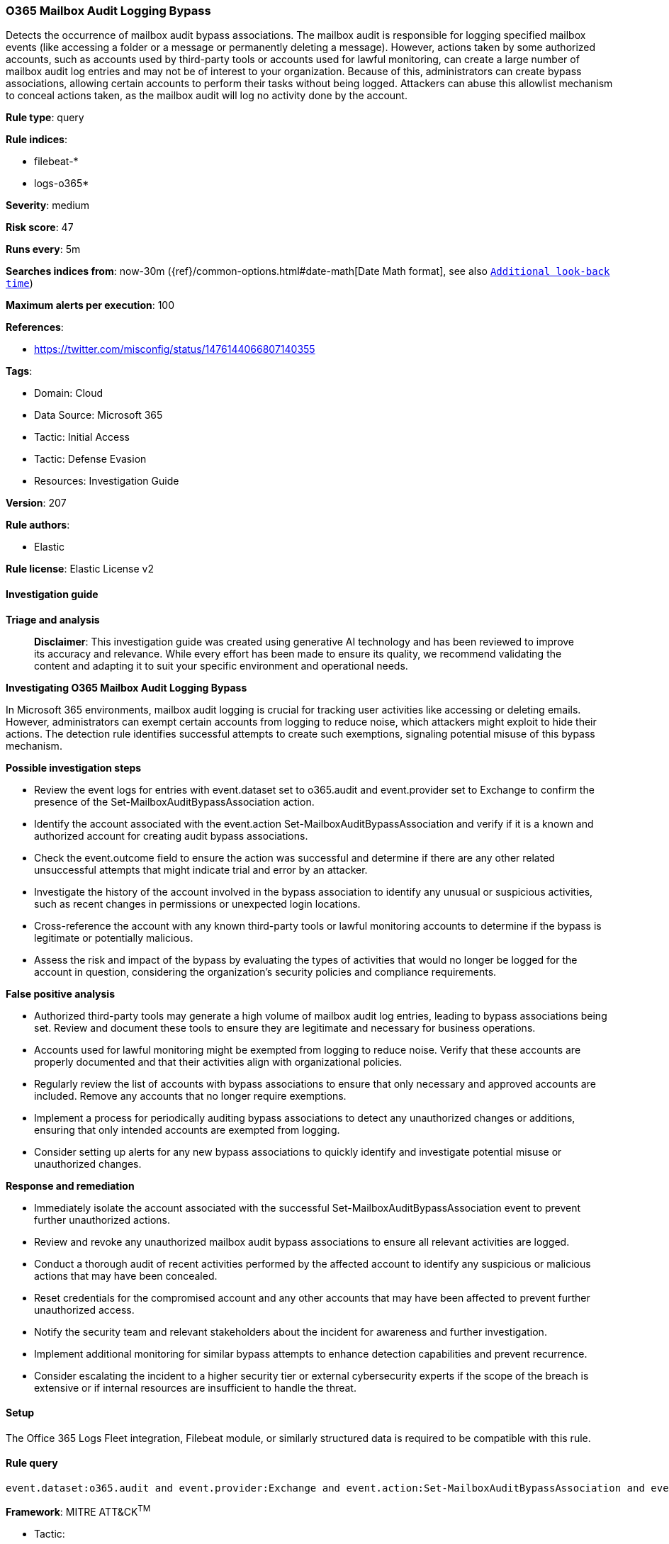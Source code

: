 [[prebuilt-rule-8-14-21-o365-mailbox-audit-logging-bypass]]
=== O365 Mailbox Audit Logging Bypass

Detects the occurrence of mailbox audit bypass associations. The mailbox audit is responsible for logging specified mailbox events (like accessing a folder or a message or permanently deleting a message). However, actions taken by some authorized accounts, such as accounts used by third-party tools or accounts used for lawful monitoring, can create a large number of mailbox audit log entries and may not be of interest to your organization. Because of this, administrators can create bypass associations, allowing certain accounts to perform their tasks without being logged. Attackers can abuse this allowlist mechanism to conceal actions taken, as the mailbox audit will log no activity done by the account.

*Rule type*: query

*Rule indices*: 

* filebeat-*
* logs-o365*

*Severity*: medium

*Risk score*: 47

*Runs every*: 5m

*Searches indices from*: now-30m ({ref}/common-options.html#date-math[Date Math format], see also <<rule-schedule, `Additional look-back time`>>)

*Maximum alerts per execution*: 100

*References*: 

* https://twitter.com/misconfig/status/1476144066807140355

*Tags*: 

* Domain: Cloud
* Data Source: Microsoft 365
* Tactic: Initial Access
* Tactic: Defense Evasion
* Resources: Investigation Guide

*Version*: 207

*Rule authors*: 

* Elastic

*Rule license*: Elastic License v2


==== Investigation guide



*Triage and analysis*


> **Disclaimer**:
> This investigation guide was created using generative AI technology and has been reviewed to improve its accuracy and relevance. While every effort has been made to ensure its quality, we recommend validating the content and adapting it to suit your specific environment and operational needs.


*Investigating O365 Mailbox Audit Logging Bypass*


In Microsoft 365 environments, mailbox audit logging is crucial for tracking user activities like accessing or deleting emails. However, administrators can exempt certain accounts from logging to reduce noise, which attackers might exploit to hide their actions. The detection rule identifies successful attempts to create such exemptions, signaling potential misuse of this bypass mechanism.


*Possible investigation steps*


- Review the event logs for entries with event.dataset set to o365.audit and event.provider set to Exchange to confirm the presence of the Set-MailboxAuditBypassAssociation action.
- Identify the account associated with the event.action Set-MailboxAuditBypassAssociation and verify if it is a known and authorized account for creating audit bypass associations.
- Check the event.outcome field to ensure the action was successful and determine if there are any other related unsuccessful attempts that might indicate trial and error by an attacker.
- Investigate the history of the account involved in the bypass association to identify any unusual or suspicious activities, such as recent changes in permissions or unexpected login locations.
- Cross-reference the account with any known third-party tools or lawful monitoring accounts to determine if the bypass is legitimate or potentially malicious.
- Assess the risk and impact of the bypass by evaluating the types of activities that would no longer be logged for the account in question, considering the organization's security policies and compliance requirements.


*False positive analysis*


- Authorized third-party tools may generate a high volume of mailbox audit log entries, leading to bypass associations being set. Review and document these tools to ensure they are legitimate and necessary for business operations.
- Accounts used for lawful monitoring might be exempted from logging to reduce noise. Verify that these accounts are properly documented and that their activities align with organizational policies.
- Regularly review the list of accounts with bypass associations to ensure that only necessary and approved accounts are included. Remove any accounts that no longer require exemptions.
- Implement a process for periodically auditing bypass associations to detect any unauthorized changes or additions, ensuring that only intended accounts are exempted from logging.
- Consider setting up alerts for any new bypass associations to quickly identify and investigate potential misuse or unauthorized changes.


*Response and remediation*


- Immediately isolate the account associated with the successful Set-MailboxAuditBypassAssociation event to prevent further unauthorized actions.
- Review and revoke any unauthorized mailbox audit bypass associations to ensure all relevant activities are logged.
- Conduct a thorough audit of recent activities performed by the affected account to identify any suspicious or malicious actions that may have been concealed.
- Reset credentials for the compromised account and any other accounts that may have been affected to prevent further unauthorized access.
- Notify the security team and relevant stakeholders about the incident for awareness and further investigation.
- Implement additional monitoring for similar bypass attempts to enhance detection capabilities and prevent recurrence.
- Consider escalating the incident to a higher security tier or external cybersecurity experts if the scope of the breach is extensive or if internal resources are insufficient to handle the threat.

==== Setup


The Office 365 Logs Fleet integration, Filebeat module, or similarly structured data is required to be compatible with this rule.

==== Rule query


[source, js]
----------------------------------
event.dataset:o365.audit and event.provider:Exchange and event.action:Set-MailboxAuditBypassAssociation and event.outcome:success

----------------------------------

*Framework*: MITRE ATT&CK^TM^

* Tactic:
** Name: Defense Evasion
** ID: TA0005
** Reference URL: https://attack.mitre.org/tactics/TA0005/
* Technique:
** Name: Impair Defenses
** ID: T1562
** Reference URL: https://attack.mitre.org/techniques/T1562/
* Sub-technique:
** Name: Disable or Modify Tools
** ID: T1562.001
** Reference URL: https://attack.mitre.org/techniques/T1562/001/
